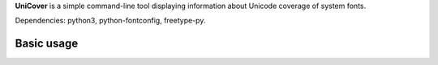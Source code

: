 **UniCover** is a simple command-line tool displaying information about Unicode coverage of system fonts.

Dependencies: python3, python-fontconfig, freetype-py.

Basic usage
===========

.. code-block:: bash
	unicover -f font_file
